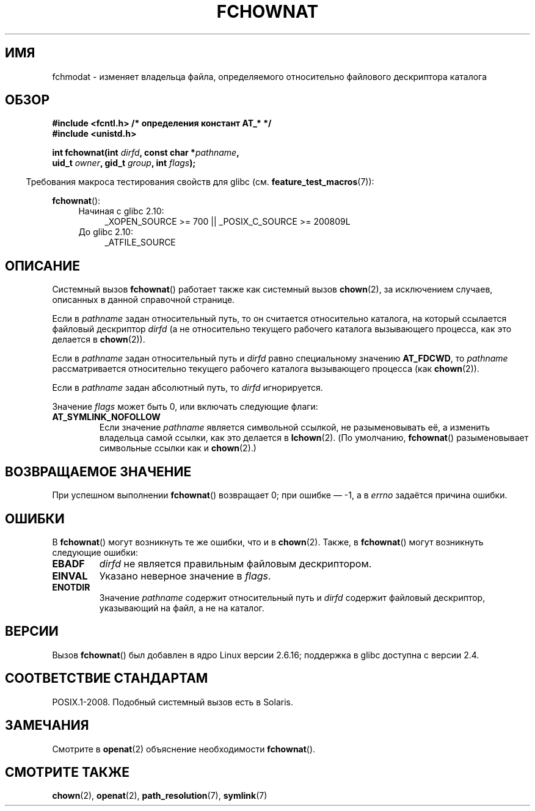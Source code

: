 .\" Hey Emacs! This file is -*- nroff -*- source.
.\"
.\" This manpage is Copyright (C) 2006, Michael Kerrisk
.\"
.\" Permission is granted to make and distribute verbatim copies of this
.\" manual provided the copyright notice and this permission notice are
.\" preserved on all copies.
.\"
.\" Permission is granted to copy and distribute modified versions of this
.\" manual under the conditions for verbatim copying, provided that the
.\" entire resulting derived work is distributed under the terms of a
.\" permission notice identical to this one.
.\"
.\" Since the Linux kernel and libraries are constantly changing, this
.\" manual page may be incorrect or out-of-date.  The author(s) assume no
.\" responsibility for errors or omissions, or for damages resulting from
.\" the use of the information contained herein.  The author(s) may not
.\" have taken the same level of care in the production of this manual,
.\" which is licensed free of charge, as they might when working
.\" professionally.
.\"
.\" Formatted or processed versions of this manual, if unaccompanied by
.\" the source, must acknowledge the copyright and authors of this work.
.\"
.\"
.\"*******************************************************************
.\"
.\" This file was generated with po4a. Translate the source file.
.\"
.\"*******************************************************************
.TH FCHOWNAT 2 2012\-05\-04 Linux "Руководство программиста Linux"
.SH ИМЯ
fchmodat \- изменяет владельца файла, определяемого относительно файлового
дескриптора каталога
.SH ОБЗОР
.nf
\fB#include <fcntl.h> /* определения констант AT_* */\fP
\fB#include <unistd.h>\fP
.sp
\fBint fchownat(int \fP\fIdirfd\fP\fB, const char *\fP\fIpathname\fP\fB,\fP
\fB             uid_t \fP\fIowner\fP\fB, gid_t \fP\fIgroup\fP\fB, int \fP\fIflags\fP\fB);\fP
.fi
.sp
.in -4n
Требования макроса тестирования свойств для glibc
(см. \fBfeature_test_macros\fP(7)):
.in
.sp
\fBfchownat\fP():
.PD 0
.ad l
.RS 4
.TP  4
Начиная с glibc 2.10:
_XOPEN_SOURCE\ >=\ 700 || _POSIX_C_SOURCE\ >=\ 200809L
.TP 
До glibc 2.10:
_ATFILE_SOURCE
.RE
.ad
.PD
.SH ОПИСАНИЕ
Системный вызов \fBfchownat\fP() работает также как системный вызов
\fBchown\fP(2), за исключением случаев, описанных в данной справочной странице.

Если в \fIpathname\fP задан относительный путь, то он считается относительно
каталога, на который ссылается файловый дескриптор \fIdirfd\fP (а не
относительно текущего рабочего каталога вызывающего процесса, как это
делается в \fBchown\fP(2)).

Если в \fIpathname\fP задан относительный путь и \fIdirfd\fP равно специальному
значению \fBAT_FDCWD\fP, то \fIpathname\fP рассматривается относительно текущего
рабочего каталога вызывающего процесса (как \fBchown\fP(2)).

Если в \fIpathname\fP задан абсолютный путь, то \fIdirfd\fP игнорируется.

Значение \fIflags\fP может быть 0, или включать следующие флаги:
.TP 
\fBAT_SYMLINK_NOFOLLOW\fP
Если значение \fIpathname\fP является символьной ссылкой, не разыменовывать её,
а изменить владельца самой ссылки, как это делается в \fBlchown\fP(2). (По
умолчанию, \fBfchownat\fP() разыменовывает символьные ссылки как и
\fBchown\fP(2).)
.SH "ВОЗВРАЩАЕМОЕ ЗНАЧЕНИЕ"
При успешном выполнении \fBfchownat\fP() возвращает 0; при ошибке \(em \-1, а в
\fIerrno\fP задаётся причина ошибки.
.SH ОШИБКИ
В \fBfchownat\fP() могут возникнуть те же ошибки, что и в \fBchown\fP(2). Также, в
\fBfchownat\fP() могут возникнуть следующие ошибки:
.TP 
\fBEBADF\fP
\fIdirfd\fP не является правильным файловым дескриптором.
.TP 
\fBEINVAL\fP
Указано неверное значение в \fIflags\fP.
.TP 
\fBENOTDIR\fP
Значение \fIpathname\fP содержит относительный путь и \fIdirfd\fP содержит
файловый дескриптор, указывающий на файл, а не на каталог.
.SH ВЕРСИИ
Вызов \fBfchownat\fP() был добавлен в ядро Linux версии 2.6.16; поддержка в
glibc доступна с версии 2.4.
.SH "СООТВЕТСТВИЕ СТАНДАРТАМ"
POSIX.1\-2008. Подобный системный вызов есть в Solaris.
.SH ЗАМЕЧАНИЯ
Смотрите в \fBopenat\fP(2) объяснение необходимости \fBfchownat\fP().
.SH "СМОТРИТЕ ТАКЖЕ"
\fBchown\fP(2), \fBopenat\fP(2), \fBpath_resolution\fP(7), \fBsymlink\fP(7)
